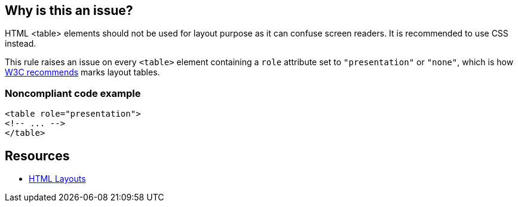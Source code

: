 == Why is this an issue?

HTML <table> elements should not be used for layout purpose as it can confuse screen readers. It is recommended to use CSS instead.


This rule raises an issue on every ``++<table>++`` element containing a ``++role++`` attribute set to ``++"presentation"++`` or ``++"none"++``, which is how https://www.w3.org/WAI/tutorials/tables/tips/[W3C recommends] marks layout tables.


=== Noncompliant code example

[source,html]
----
<table role="presentation">
<!-- ... -->
</table>
----


== Resources

* https://www.w3schools.com/html/html_layout.asp[HTML Layouts]

ifdef::env-github,rspecator-view[]

'''
== Implementation Specification
(visible only on this page)

=== Message

Replace this layout table with a CSS layout.


=== Highlighting

The opening <table> element, without its content.


endif::env-github,rspecator-view[]
